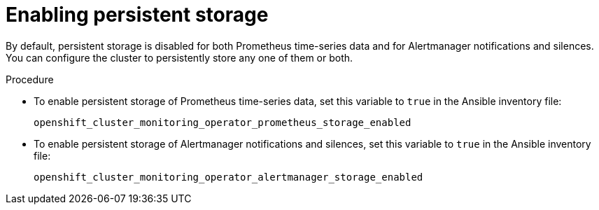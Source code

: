 = Enabling persistent storage

By default, persistent storage is disabled for both Prometheus time-series data and for Alertmanager notifications and silences. You can configure the cluster to persistently store any one of them or both.

.Procedure

* To enable persistent storage of Prometheus time-series data, set this variable to `true` in the Ansible inventory file:
+
`openshift_cluster_monitoring_operator_prometheus_storage_enabled`

* To enable persistent storage of Alertmanager notifications and silences, set this variable to `true` in the Ansible inventory file:
+
`openshift_cluster_monitoring_operator_alertmanager_storage_enabled`

